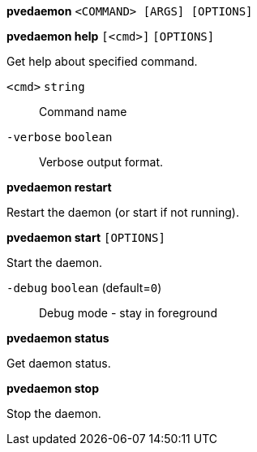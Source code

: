 *pvedaemon* `<COMMAND> [ARGS] [OPTIONS]`

*pvedaemon help* `[<cmd>]` `[OPTIONS]`

Get help about specified command.

`<cmd>` `string` ::

Command name

`-verbose` `boolean` ::

Verbose output format.




*pvedaemon restart*

Restart the daemon (or start if not running).



*pvedaemon start* `[OPTIONS]`

Start the daemon.

`-debug` `boolean` (default=`0`)::

Debug mode - stay in foreground



*pvedaemon status*

Get daemon status.



*pvedaemon stop*

Stop the daemon.




